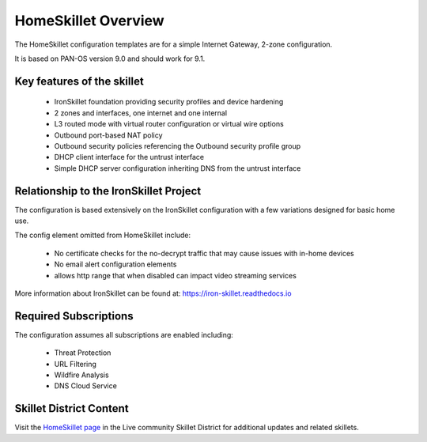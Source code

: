 HomeSkillet Overview
====================

The HomeSkillet configuration templates are for a simple Internet Gateway, 2-zone configuration.

It is based on PAN-OS version 9.0 and should work for 9.1.

Key features of the skillet
---------------------------

        * IronSkillet foundation providing security profiles and device hardening
        * 2 zones and interfaces, one internet and one internal
        * L3 routed mode with virtual router configuration or virtual wire options
        * Outbound port-based NAT policy
        * Outbound security policies referencing the Outbound security profile group
        * DHCP client interface for the untrust interface
        * Simple DHCP server configuration inheriting DNS from the untrust interface


Relationship to the IronSkillet Project
---------------------------------------
The configuration is based extensively on the IronSkillet configuration with a few variations designed for basic home use.

The config element omitted from HomeSkillet include:

        * No certificate checks for the no-decrypt traffic that may cause issues with in-home devices
        * No email alert configuration elements
        * allows http range that when disabled can impact video streaming services

More information about IronSkillet can be found at: https://iron-skillet.readthedocs.io


Required Subscriptions
----------------------

The configuration assumes all subscriptions are enabled including:

        * Threat Protection
        * URL Filtering
        * Wildfire Analysis
        * DNS Cloud Service


Skillet District Content
------------------------

Visit the `HomeSkillet page`_ in the Live community Skillet District for additional updates and related skillets.

.. _HomeSkillet page: https://live.paloaltonetworks.com/t5/Community-Skillets/HomeSkillet-Internet-Gateway/ta-p/307751







